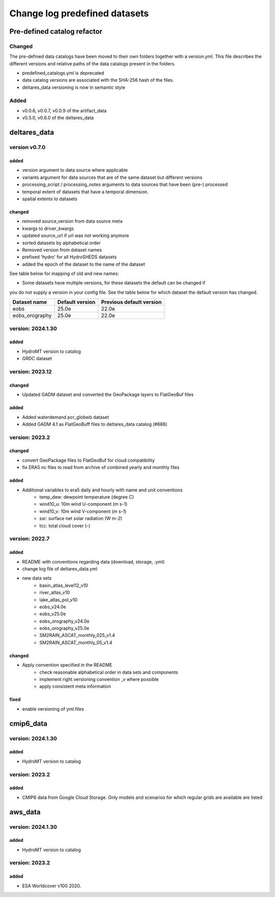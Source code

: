 ==============================
Change log predefined datasets
==============================

Pre-defined catalog refactor
============================

Changed
-------
The pre-defined data catalogs have been moved to their own folders together with
a version.yml. This file describes the different versions and relative paths of
the data catalogs present in the folders.

- predefined_catalogs.yml is deprecated
- data catalog versions are associated with the SHA-256 hash of the files.
- deltares_data versioning is now in semantic style

Added
-----
- v0.0.6, v0.0.7, v0.0.9 of the artifact_data
- v0.5.0, v0.6.0 of the deltares_data


deltares_data
=============

version v0.7.0
--------------

added
^^^^^
- version argument to data source where applicable
- variants argument for data sources that are of the same dataset but different versions
- processing_script / processing_notes arguments to data sources that have been (pre-) processed
- temporal extent of datasets that have a temporal dimension.
- spatial extents to datasets

changed
^^^^^^^
- removed source_version from data source meta
- kwargs to driver_kwargs
- updated source_url if url was not working anymore
- sorted datasets by alphabetical order
- Removed version from dataset names
- prefixed 'hydro' for all HydroSHEDS datasets
- added the epoch of the dataset to the name of the dataset

See table below for mapping of old and new names:

+--------------------------------+---------------------------+
| Old name                       | New name                  |
+================================+===========================+
| basin_atlas_level12_v10        | hydro_basin_atlas_level12 |
+--------------------------------+---------------------------+
| eobs_v..                       | eobs                      |
+--------------------------------+---------------------------+
| eobs_orography_v..             | eobs_orography            |
+--------------------------------+---------------------------+
| lake_atlas_pol_v10             | hydro_lake_atlas_pol      |
+--------------------------------+---------------------------+
| river_atlas_v10                | hydro_river_atlas         |
+--------------------------------+---------------------------+
| ghs_pop_2015_54009_v2019a      | ghs_pop_2015	             |
+--------------------------------+---------------------------+
| ghs_smod_2015_54009_v2019a     | ghs_smod_2015             |
+--------------------------------+---------------------------+
| glofas_era5_v31                | glofas_era5               |
+--------------------------------+---------------------------+
| guf_bld_2012                   | guf_bld_2012              |
+--------------------------------+---------------------------+
| rivers_lin2019_v1              | hydro_rivers_lin2019      |
+--------------------------------+---------------------------+
| SM2RAIN_ASCAT_monthly_025_v1.4 | SM2RAIN_ASCAT_monthly_025 |
+--------------------------------+---------------------------+
| SM2RAIN_ASCAT_monthly_05_v1.4  | SM2RAIN_ASCAT_monthly_05  |
+--------------------------------+---------------------------+
| vito 					         | vito_2015                 |
+--------------------------------+---------------------------+
| vito_2015_v2.0.2			   	 | vito_2015                 |
+--------------------------------+---------------------------+
| vito_2016_v3.0.1               | vito_2016                 |
+--------------------------------+---------------------------+
| vito_2017_v3.0.1               | vito_2017                 |
+--------------------------------+---------------------------+
| vito_2018_v3.0.1               | vito_2018                 |
+--------------------------------+---------------------------+
| vito_2019_v3.0.1               | vito_2019                 |
+--------------------------------+---------------------------+


- Some datasets have multiple versions, for these datasets the default can be changed if
you do not supply a version in your config file. See the table below for which dataset
the default version has changed.

+----------------+-----------------+--------------------------+
| Dataset name   | Default version | Previous default version |
+================+=================+==========================+
| eobs           | 25.0e           | 22.0e                    |
+----------------+-----------------+--------------------------+
| eobs_orography | 25.0e           | 22.0e                    |
+----------------+-----------------+--------------------------+



version: 2024.1.30
---------------

added
^^^^^
- HydroMT version to catalog
- GRDC dataset


version: 2023.12
-----------------

changed
^^^^^^^
- Updated GADM dataset and converted the GeoPackage layers to FlatGeoBuf files

added
^^^^^
- Added waterdemand pcr_globwb dataset
- Added GADM 4.1 as FlatGeoBuff files to deltares_data catalog (#686)


version: 2023.2
----------------

changed
^^^^^^^
- convert GeoPackage files to FlatGeoBuf for cloud compatibility
- fix ERA5 nc files to read from archive of combined yearly and monthly files

added
^^^^^
- Additional variables to era5 daily and hourly with name and unit conventions
	- temp_dew: dewpoint temperature (degree C)
	- wind10_u: 10m wind U-component (m s-1)
	- wind10_v: 10m wind V-component (m s-1)
	- ssr: surface net solar radiation (W m-2)
	- tcc: total cloud cover (-)


version: 2022.7
---------------

added
^^^^^
- README with conventions regarding data (download, storage, .yml)
- change log file of deltares_data.yml
- new data sets
	- basin_atlas_level12_v10
	- river_atlas_v10
	- lake_atlas_pol_v10
	- eobs_v24.0e
	- eobs_v25.0e
	- eobs_orography_v24.0e
	- eobs_orography_v25.0e
	- SM2RAIN_ASCAT_monthly_025_v1.4
	- SM2RAIN_ASCAT_monthly_05_v1.4

changed
^^^^^^^
- Apply convention specified in the README
	- check reasonable alphabetical order in data sets and components
	- implement right versioning convention _v where possible
	- apply consistent meta information

fixed
^^^^^
- enable versioning of yml.files

cmip6_data
==========

version: 2024.1.30
---------------

added
^^^^^
- HydroMT version to catalog

version: 2023.2
---------------

added
^^^^^
- CMIP6 data from Google Cloud Storage. Only models and scenarios for which regular grids are available are listed

aws_data
========

version: 2024.1.30
---------------

added
^^^^^
- HydroMT version to catalog

version: 2023.2
---------------

added
^^^^^
- ESA Worldcover v100 2020.
